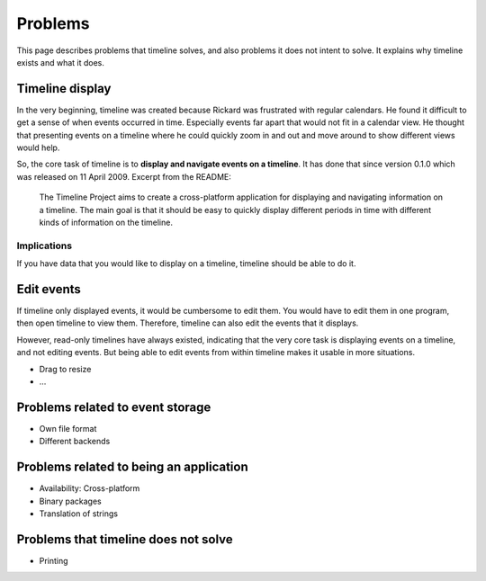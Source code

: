 Problems
========

This page describes problems that timeline solves, and also problems it does
not intent to solve. It explains why timeline exists and what it does.

Timeline display
----------------

In the very beginning, timeline was created because Rickard was frustrated with
regular calendars. He found it difficult to get a sense of when events occurred
in time. Especially events far apart that would not fit in a calendar view. He
thought that presenting events on a timeline where he could quickly zoom in and
out and move around to show different views would help.

So, the core task of timeline is to **display and navigate events on a
timeline**. It has done that since version 0.1.0 which was released on 11 April
2009. Excerpt from the README:

    The Timeline Project aims to create a cross-platform application for
    displaying and navigating information on a timeline. The main goal is that
    it should be easy to quickly display different periods in time with
    different kinds of information on the timeline.

Implications
^^^^^^^^^^^^

If you have data that you would like to display on a timeline, timeline should
be able to do it.

Edit events
-----------

If timeline only displayed events, it would be cumbersome to edit them. You
would have to edit them in one program, then open timeline to view them.
Therefore, timeline can also edit the events that it displays.

However, read-only timelines have always existed, indicating that the very core
task is displaying events on a timeline, and not editing events. But being able
to edit events from within timeline makes it usable in more situations.

* Drag to resize
* ...

Problems related to event storage
---------------------------------

* Own file format
* Different backends

Problems related to being an application
----------------------------------------

* Availability: Cross-platform
* Binary packages
* Translation of strings

Problems that timeline does not solve
-------------------------------------

* Printing
